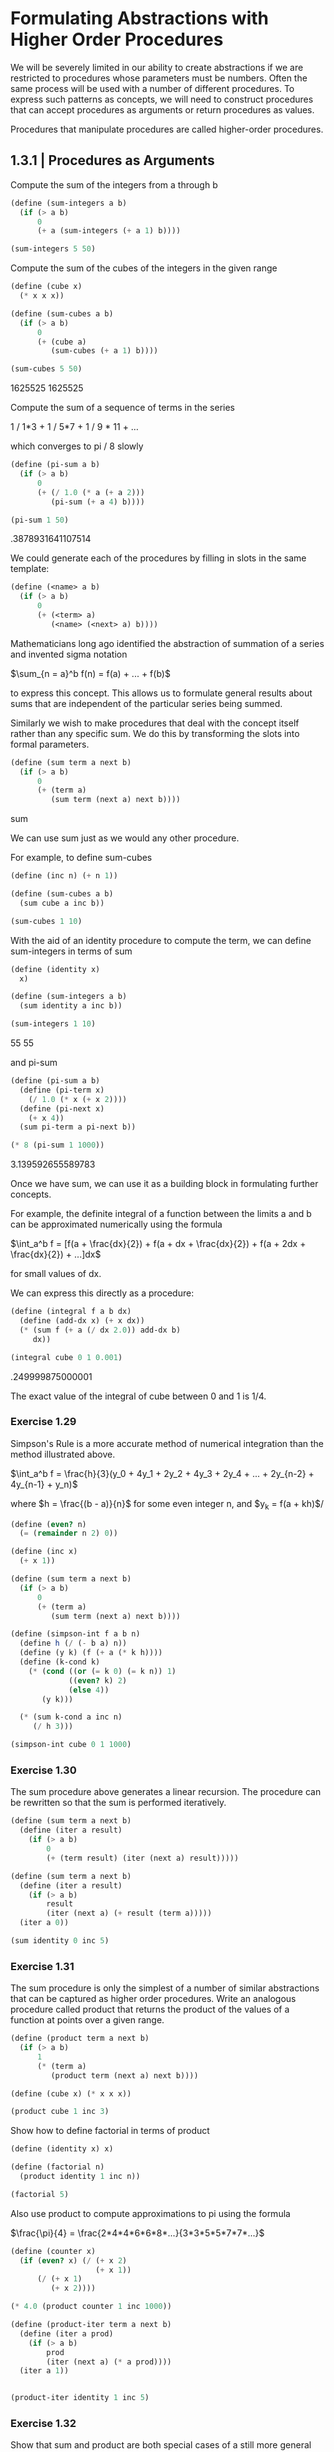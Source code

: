 * Formulating Abstractions with Higher Order Procedures
  :PROPERTIES:
  :header-args: :session scheme :results verbatim raw
  :END:
  
We will be severely limited in our ability to create abstractions if we are restricted to procedures whose parameters must be numbers. Often the same process will be used with a number of different procedures. To express such patterns as concepts, we will need to construct procedures that can accept procedures as arguments or return procedures as values.

Procedures that manipulate procedures are called higher-order procedures.


** 1.3.1 | Procedures as Arguments

 Compute the sum of the integers from a through b

#+BEGIN_SRC scheme
(define (sum-integers a b)
  (if (> a b)
      0
      (+ a (sum-integers (+ a 1) b))))

(sum-integers 5 50)
 #+END_SRC

 Compute the sum of the cubes of the integers in the given range

 #+BEGIN_SRC scheme
(define (cube x)
  (* x x x))

(define (sum-cubes a b)
  (if (> a b)
      0
      (+ (cube a)
         (sum-cubes (+ a 1) b))))

(sum-cubes 5 50)
 #+END_SRC

 #+RESULTS:
 1625525
 1625525

 Compute the sum of a sequence of terms in the series

 1 / 1*3 + 1 / 5*7 + 1 / 9 * 11 + ...

 which converges to pi / 8 slowly

 #+BEGIN_SRC scheme
(define (pi-sum a b)
  (if (> a b)
      0
      (+ (/ 1.0 (* a (+ a 2)))
         (pi-sum (+ a 4) b))))

(pi-sum 1 50)
 #+END_SRC

 #+RESULTS:
 .3878931641107514


 We could generate each of the procedures by filling in slots in the same template:

 #+BEGIN_SRC scheme
(define (<name> a b)
  (if (> a b)
      0
      (+ (<term> a)
         (<name> (<next> a) b))))
 #+END_SRC

 Mathematicians long ago identified the abstraction of summation of a series and invented sigma notation

 $\sum_{n = a}^b f(n) = f(a) + ... + f(b)$

 to express this concept. This allows us to formulate general results about sums that are independent of the particular series being summed.

 Similarly we wish to make procedures that deal with the concept itself rather than any specific sum. We do this by transforming the slots into formal parameters.

 #+BEGIN_SRC scheme
(define (sum term a next b)
  (if (> a b)
      0
      (+ (term a)
         (sum term (next a) next b))))
 #+END_SRC

 #+RESULTS:
 sum

 We can use sum just as we would any other procedure.

 For example, to define sum-cubes

 #+BEGIN_SRC scheme
(define (inc n) (+ n 1))

(define (sum-cubes a b)
  (sum cube a inc b))

(sum-cubes 1 10)
 #+END_SRC

 With the aid of an identity procedure to compute the term, we can define sum-integers in terms of sum

 #+BEGIN_SRC scheme
(define (identity x)
  x)

(define (sum-integers a b)
  (sum identity a inc b))

(sum-integers 1 10)
 #+END_SRC

 #+RESULTS:
 55
 55

 and pi-sum

 #+BEGIN_SRC scheme
(define (pi-sum a b)
  (define (pi-term x)
    (/ 1.0 (* x (+ x 2))))
  (define (pi-next x)
    (+ x 4))
  (sum pi-term a pi-next b))

(* 8 (pi-sum 1 1000))
 #+END_SRC

 #+RESULTS:
 3.139592655589783

 Once we have sum, we can use it as a building block in formulating further concepts.

 For example, the definite integral of a function between the limits a and b can be approximated numerically using the formula

 $\int_a^b f = [f(a + \frac{dx}{2}) + 
                f(a + dx + \frac{dx}{2}) + 
                f(a + 2dx + \frac{dx}{2}) + ...]dx$

 for small values of dx. 

 We can express this directly as a procedure:

 #+BEGIN_SRC scheme
(define (integral f a b dx)
  (define (add-dx x) (+ x dx))
  (* (sum f (+ a (/ dx 2.0)) add-dx b)
     dx))

(integral cube 0 1 0.001)
 #+END_SRC

 #+RESULTS:
 .249999875000001

 The exact value of the integral of cube between 0 and 1 is 1/4. 

*** Exercise 1.29

Simpson's Rule is a more accurate method of numerical integration than the method illustrated above. 

$\int_a^b f = \frac{h}{3}(y_0 + 4y_1 + 2y_2 + 4y_3 + 2y_4 + ... + 2y_{n-2} + 4y_{n-1} + y_n)$

where $h = \frac{(b - a)}{n}$ for some even integer n, and
$y_k = f(a + kh)$/ 

#+BEGIN_SRC scheme
(define (even? n)
  (= (remainder n 2) 0))

(define (inc x)
  (+ x 1))

(define (sum term a next b)
  (if (> a b)
      0
      (+ (term a)
         (sum term (next a) next b))))
#+END_SRC

#+RESULTS:
#[constant 42 #x2]

#+BEGIN_SRC scheme
(define (simpson-int f a b n)
  (define h (/ (- b a) n))
  (define (y k) (f (+ a (* k h))))
  (define (k-cond k)
    (* (cond ((or (= k 0) (= k n)) 1)
             ((even? k) 2)
             (else 4))
       (y k)))
  
  (* (sum k-cond a inc n)
     (/ h 3)))
#+END_SRC

#+RESULTS:
simpson-int

#+BEGIN_SRC scheme
(simpson-int cube 0 1 1000)
#+END_SRC

#+RESULTS:
1/4

*** Exercise 1.30

The sum procedure above generates a linear recursion. The procedure can be rewritten so that the sum is performed iteratively. 

#+BEGIN_SRC scheme
(define (sum term a next b)
  (define (iter a result)
    (if (> a b)
        0
        (+ (term result) (iter (next a) result)))))
#+END_SRC

#+RESULTS:
sum

#+BEGIN_SRC scheme
(define (sum term a next b)
  (define (iter a result)
    (if (> a b)
        result
        (iter (next a) (+ result (term a)))))
  (iter a 0))
#+END_SRC

#+RESULTS:
sum

#+BEGIN_SRC scheme
(sum identity 0 inc 5)
#+END_SRC

*** Exercise 1.31 

The sum procedure is only the simplest of a number of similar abstractions that can be captured as higher order procedures. Write an analogous procedure called product that returns the product of the values of a function at points over a given range.

#+BEGIN_SRC scheme
(define (product term a next b)
  (if (> a b)
      1
      (* (term a)
         (product term (next a) next b))))
#+END_SRC

#+RESULTS:
product

#+BEGIN_SRC scheme
(define (cube x) (* x x x))

(product cube 1 inc 3)
#+END_SRC

#+RESULTS:
216

Show how to define factorial in terms of product

#+BEGIN_SRC scheme
(define (identity x) x)
#+END_SRC

#+RESULTS:
identity

#+BEGIN_SRC scheme
(define (factorial n)
  (product identity 1 inc n))
#+END_SRC

#+RESULTS:
factorial

#+BEGIN_SRC scheme
(factorial 5)
#+END_SRC

Also use product to compute approximations to pi using the formula

$\frac{\pi}{4} = \frac{2*4*4*6*6*8*...}{3*3*5*5*7*7*...}$

#+BEGIN_SRC scheme
(define (counter x)
  (if (even? x) (/ (+ x 2)
                   (+ x 1))
      (/ (+ x 1)
         (+ x 2))))
#+END_SRC

#+RESULTS:
counter

#+BEGIN_SRC scheme
(* 4.0 (product counter 1 inc 1000))
#+END_SRC

#+RESULTS:
3.1431607055322663

#+BEGIN_SRC scheme
(define (product-iter term a next b)
  (define (iter a prod)
    (if (> a b)
        prod
        (iter (next a) (* a prod))))
  (iter a 1))


#+END_SRC

#+BEGIN_SRC scheme
(product-iter identity 1 inc 5)
#+END_SRC

*** Exercise 1.32 

Show that sum and product are both special cases of a still more general notion called accumulate that combines a collection of terms, using some general accumulation function

#+BEGIN_SRC scheme
(define (accumulate combiner null-value term a next b)
  (if (> a b)
      null-value
      (combiner (term a)
                (accumulate combiner null-value term (next a) next b))))
#+END_SRC

#+RESULTS:
accumulate

#+BEGIN_SRC scheme
(accumulate * 1 identity 1 inc 5)
#+END_SRC

#+RESULTS:
120

#+BEGIN_SRC scheme
(define (sum term a next b)
  (accumulate + 0 term a next b))

(sum identity 1 inc 5)
#+END_SRC

#+RESULTS:
15

#+BEGIN_SRC scheme
(define (product term a next b)
  (accumulate * 1 term a next b))

(product identity 1 inc 5)
#+END_SRC

#+RESULTS:
120

#+BEGIN_SRC scheme
(define (accumulate-iter combiner null-value term a next b)
  (define (iter a value)
    (if (> a b)
        (combiner value null-value)
        (iter (next a) (combiner value (term a)))))
  (iter a null-value))
#+END_SRC

#+RESULTS:
accumulate-iter


#+BEGIN_SRC scheme
(accumulate-iter + 0 identity 1 inc 5)
#+END_SRC

#+RESULTS:
15
120
 
*** Exercise 1.33

You can obtain an even more general version of accumulate by introducing the notion of a filter on the terms to be combined -- that is, combine only those terms derived from values in the range that satisfy a specified condition.

#+BEGIN_SRC scheme
(define (filtered-accumulate predicate combiner null-value term a next b)
  (if (predicate a)
      (if (> a b)
          null-value
          (combiner (term a)
                    (filtered-accumulate predicate combiner null-value
                                         term (next a) next b)))
      (filtered-accumulate predicate combiner null-value term (next a) next b)))
#+END_SRC

#+BEGIN_SRC scheme
(filtered-accumulate even? + 0 identity 1 inc 5)
#+END_SRC

Show how to express the following using filtered-accumulate:

1. the sum of the squares of the prime numbers in the interval a to b

#+BEGIN_SRC scheme
(define (prime? n)
  (fast-prime? n 100))
#+END_SRC

#+BEGIN_SRC scheme
(define (ssprime a b)
  (filtered-accumulate prime? + 0 square a inc b))
#+END_SRC

#+RESULTS:
ssprime

#+BEGIN_SRC scheme
(ssprime 2 6)
#+END_SRC

2. The product of all the positive integers less than n that are relatively prime to n (i.e. all positive integers i < n such that GCD(i, n) = 1)

#+BEGIN_SRC scheme
(define (gcd a b)
  (if (= b 0)
      a
      (gcd b (remainder a b))))
#+END_SRC

#+RESULTS:
gcd


#+BEGIN_SRC scheme
(define (coprime a n)
  (if (= (gcd a n) 1)
      true
      false))
#+END_SRC

#+RESULTS:
coprime

#+BEGIN_SRC scheme
(coprime 9 21)
#+END_SRC

#+RESULTS:
#f

#+BEGIN_SRC scheme
(define (prod-rprime n)
  (define (coprime a)
    (if (= (gcd a n) 1)
        true
        false))
  (filtered-accumulate coprime * 1 identity 2 inc n))
#+END_SRC

#+BEGIN_SRC scheme
(prod-rprime 10)
#+END_SRC

#+RESULTS:
189

10 has divisors 2 and 5
2 has 2
3 no
4 has 2
5 has 5
6 has 2
7 no
8 has 2 
9 no

#+BEGIN_SRC scheme
(* 3 7 9)
#+END_SRC

#+RESULTS:
189

** 1.3.2 | Constructing Procedures Using Lambda

In general, lambda is used to create procedures in the same way as define, except that no name is specified for the procedure:

(lambda (<formal-parameters>) <body>)

#+BEGIN_SRC scheme
(lambda (x) (+ x 4))
#+END_SRC

#+BEGIN_SRC scheme
(lambda (x) (/ 1.0 (* x (+ x 2))))
#+END_SRC

#+BEGIN_SRC scheme
(define (pi-sum a b)
  (sum (lambda (x) (/ 1.0 (* x (+ x 2))))
       a
       (lambda (x) (+ x 4))
       b))
#+END_SRC

#+RESULTS:
pi-sum

#+BEGIN_SRC scheme
(* 8 (pi-sum 1 1000))
#+END_SRC

#+RESULTS:
3.139592655589783

#+BEGIN_SRC scheme
(define (integral f a b dx)
  (* (sum f (+ a (/ dx 2.0))
          (lambda (x) (+ x dx))
          b)
     dx))
#+END_SRC

#+RESULTS:
integral

#+BEGIN_SRC scheme
(integral (lambda (x) (* x x x)) 0 1 0.001)
#+END_SRC

#+RESULTS:
.249999875000001

lambda can be used in conjunction with arguments as well, or more generally, in any context where we would normally use a procedure name

#+BEGIN_SRC scheme
((lambda (x y z) (+ x y (square z)))
 1 2 3)
#+END_SRC

#+RESULTS:
12

*** Using let to create local variables

Another use of lambda is in creating local variables. 

Suppose we wish to compute the function 

$f(x, y) = x(1 + xy)^2 + y(1 - y) + (1 + xy)(1 - y)$

which we could also express as 

$a = 1 + xy$
$b = 1 - y$
$f(x, y) = xa^2 + yb + ab$

In writing a procedure to compute f, we would like to include as local variables not only x and y but also the names of intermediate quantities like a and b. One way to accomplish this is to use an auxiliary procedure to bind the local variables.

#+BEGIN_SRC scheme
(define (f x y)
  (define (f-helper a b)
    (+ (* x (square a))
       (* y b)
       (* a b)))
  (f-helper (+ 1 (* x y))
            (- 1 y)))

(f 2 3)
#+END_SRC

#+RESULTS:
78

We could have also used a lambda expression

#+BEGIN_SRC scheme
(define (f x y)
  ((lambda (a b)
     (+ (* x (square a))
        (* y b)
        (* a b)))
   (+ 1 (* x y))
   (- 1 y)))

(f 2 3)
#+END_SRC

#+RESULTS:
78

This is so useful that there is a special form called let to make its use more convenient. Using let, the procedure f could be written as

#+BEGIN_SRC scheme
(define (f x y)
  (let ((a (+ 1 (* x y)))
        (b (- 1 y)))
    (+ (* x (square a))
       (* y b)
       (* a b))))

(f 2 3)
#+END_SRC

#+RESULTS:
78

The general form of a let expression is 

#+BEGIN_SRC scheme
(let ((<var1> <exp1>)
      (<var2> <exp2>)
      ...
      (<varn> <expn>))
  <body>)
#+END_SRC


which is just syntactic sugar for 

#+BEGIN_SRC scheme
((lambda (<var1> ... <varn>)
   <body>)
 <exp1>
 ...
 <expn>)
#+END_SRC

We can see from this equivalence that the scope of a variable specified by a let expression is the body of the let. This implies that

- let allows one to bind variables as locally as possible to where they are to be used

For example, if x is 5, then 

#+BEGIN_SRC scheme
(+ (let ((x 3))
     (+ x (* x 10)))
   x)
#+END_SRC

is 38, where the x at the end is still 5 and the x inside the scope of the let statement is 3.

- The variable's values are computed outside the let. This matters when the expressions that provide the values for the local variables depend upon variables having the same names as the local variables themselves. 

For example, if the value of x is 2, the expression

#+BEGIN_SRC scheme
(let ((x 3)
      (y (+ x 2)))
  (* x y))
#+END_SRC

will have the value 12 because, inside the body of let, x will be 3 and y will be 4 (which is the outer x plus 2)

We could sometimes use definitions instead, like

#+BEGIN_SRC scheme
(define (f x y)
  (define a (+ 1 (* x y)))
  (define b (- 1 y))
  (+ (* x (square a))
     (* y b)
     (* a b)))

(f 2 3)
#+END_SRC

#+RESULTS:
78

We prefer to use let in situations like this and to use internal define only for internal procedures.

*** Exercise 1.34 

Suppose we define the procedure 

#+BEGIN_SRC scheme
(define (f g) (g 2))
#+END_SRC

#+RESULTS:
f

Then we have 

#+BEGIN_SRC scheme
(f square)
#+END_SRC

#+RESULTS:
4

#+BEGIN_SRC scheme
(f (lambda (z) (* z (+ z 1))))
#+END_SRC

#+RESULTS:
6

What happens if we (perversely) ask the interpreter to evaluate the combination (f f)? Explain.

#+BEGIN_SRC scheme
(f f)
#+END_SRC


#+BEGIN_SRC scheme
(f f)
(f (f 2))
(f (f (2 2)))
#+END_SRC

#+BEGIN_SRC scheme
(2 2)
#+END_SRC

The object 2 is not applicable.

** 1.3.3 | Procedures as General Methods

With higher order procedures we begin to see a more powerful kind of abstraction: procedures used to express general methods of computation, independent of the particular functions involved.

*** Finding Roots of Equations by the Half-Interval Method

The half-interval method is a technique for finding roots of an equation $f(x) = 0$, where function is continuous. 

The idea is the following:

If we have points a and b such that $f(a) < 0 < f(b)$, then f must have at least one zero between a and b. 

To locate a 0

- let x be the average of a and b and compute f(x) 
- if f(x) > 0, then f has a zero between a and x
- if f(x) < 0, then f has a zero between x and b
- continue this until the interval is small enough

Since the interval of uncertainty is reduced by half at each step of the process, the number of steps required grows at theta(log(L/T)) where L is the length of the original interval and T is the error tolerance. 

#+BEGIN_SRC scheme
(define (average x y)
  (/ (+ x y) 2))

(define (positive? x)
  (> x 0))

(define (negative? x)
  (not (positive? x)))

(define (search f neg pos)
  (define (close-enough? x y)
    (< (abs (- x y))
       0.001))
  (let ((midpoint (average neg pos)))
    (if (close-enough? neg pos)
        midpoint
        (let ((test (f midpoint)))
          (cond ((positive? test)
                 (search f neg midpoint))
                ((negative? test)
                 (search f midpoint pos))
                (else midpoint))))))
#+END_SRC

#+RESULTS:
#[constant 45 #x2]
#[constant 40 #x2]


This can be awkward to use since we may end up supplying a and b values in which the evaluation of the function at these points does not contain 0. Therefore, we should use a driver function

#+BEGIN_SRC scheme
(define (half-interval f a b)
  (let ((a-val (f a))
        (b-val (f b)))
    (cond ((and (negative? a-val)
                (positive? b-val))
           (search f a b))
          ((and (negative? b-val)
                (positive? a-val))
           (search f b a))
          (else
           (error "Values are not of opposite sign" a b)))))
#+END_SRC


#+BEGIN_SRC scheme
(half-interval cube -1 4)
#+END_SRC

approximate pi as the root between 2 and 4 of sin x = 0

#+BEGIN_SRC scheme
(half-interval sin 2.0 4.0)
#+END_SRC

#+RESULTS:
3.14111328125

Here is the root of the equation $x^3 - 2x - 3 = 0$

#+BEGIN_SRC scheme
(half-interval (lambda (x) (- (cube x) (* 2 x) 3))
               1.0 2.0)
#+END_SRC

#+RESULTS:
1.89306640625

*** Finding fixed points of functions

A number x is called a fixed point of a function if x satisfies the equation $f(x) = x$. For some functions we can locate a fixed point by beginning with an initial guess and applying function repeatedly,

$f(x), f(f(x)), f(f(f(x))), ...$

until the value doesn't change much. 

Using this idea we can devise a procedure that takes as inputs a function and an initial guess and produces an approximation to the fixed point of the function.

#+BEGIN_SRC scheme
(define tolerance 0.00001)

(define (fixed-point f first-guess)
  (define (close-enough? v1 v2)
    (< (abs (- v1 v2))
       tolerance))
  (define (try guess)
    (let ((next (f guess)))
      (if (close-enough? guess next)
          next
          (try next))))
  (try first-guess))
#+END_SRC

#+RESULTS:
#[constant 45 #x2]
#[constant 40 #x2]


#+BEGIN_SRC scheme
(fixed-point cos 1.0)
#+END_SRC

#+RESULTS:
0.7390822985224024

#+BEGIN_SRC scheme
(fixed-point (lambda (y) (+ (sin y) (cos y)))
             1.0)
#+END_SRC

#+RESULTS:
1.2587315962971173

#+BEGIN_SRC scheme
(define (sqrt x)
  (fixed-point (lambda (y) (/ x y)) 1.0))
#+END_SRC

#+RESULTS:
sqrt

Unfortunately, this does not converge.

y_1
y_2 = x / y_1
y_3 = x / y_2 = x / (x / y_1) = y_1 

This results in an infinite loop in which y_1 and y_2 repeat over and over, oscillating.

One way to control such oscillations is to prevent the guesses from changing so much. Since the answer is always between our guess y and x/y, we can make a new guess that is not as far from y as x/y by averaging y with x/y so that the next guess after y is $y \mapsto \frac{1}{2}(y + \frac{x}{y})$ instead of x/y. 

The process of making such a sequence of guesses is simply the process of looking for a fixed point of this. 

#+BEGIN_SRC scheme
(define (sqrt x)
  (fixed-point (lambda (y) (average y (/ x y))) 1.0))
#+END_SRC

#+RESULTS:
sqrt
sqrt
sqrt

#+BEGIN_SRC scheme
(sqrt 9)
#+END_SRC

y = x / y 
2y = x / y + y 
y = 1/2(x/y + y)

This approach of averaging successive approximations to the solution, a technique called average damping, often aids the convergence of fixed-point searches

*** Exercise 1.35

#+BEGIN_SRC scheme
(fixed-point (lambda (x) (+ 1 (/ 1 x)))
             1.0)
#+END_SRC

#+RESULTS:
1.6180327868852458

*** Exercise 1.36 

Modify fixed-point so that it prints the sequence of approximations it generates 

#+BEGIN_SRC scheme
(define tolerance 0.00001)

(define (fixed-point f first-guess)
  (define (close-enough? v1 v2)
    (< (abs (- v1 v2))
       tolerance))
  (define (try guess)
    (display guess)
    (newline)
    (let ((next (f guess)))
      (if (close-enough? guess next)
          next
          (try next))))
  (try first-guess))
#+END_SRC

#+RESULTS:
#[constant 40 #x2]
#[constant 40 #x2]


Then find a solution to x^x = 1000

log_x(x^x) = log_x(1000)
x = log_x(1000)
x = log(1000) / log(x)

Without average dampening

#+BEGIN_SRC scheme
(fixed-point (lambda (x) (/ (log 1000)
                       (log x))) 1.5)
#+END_SRC

The output looks like

1.5
17.036620761802716
2.436284152826871
7.7573914048784065
3.3718636013068974
5.683217478018266
3.97564638093712
5.004940305230897
4.2893976408423535
4.743860707684508
4.437003894526853
4.6361416205906485
4.503444951269147
4.590350549476868
4.532777517802648
4.570631779772813
4.545618222336422
4.562092653795064
4.551218723744055
4.558385805707352
4.553657479516671
4.55677495241968
4.554718702465183
4.556074615314888
4.555180352768613
4.555770074687025
4.555381152108018
4.555637634081652
4.555468486740348
4.555580035270157
4.555506470667713
4.555554984963888
4.5555229906097905
4.555544090254035
4.555530175417048
;Value: 4.555539351985717

This took 34 steps, spitting out an answer at 35.

With average dampening:

#+BEGIN_SRC scheme
(fixed-point (lambda (x) (average x (/ (log 1000)
                                  (log x)))) 1.5)
#+END_SRC

1.5
9.268310380901358
6.185343522487719
4.988133688461795
4.643254620420954
4.571101497091747
4.5582061760763715
4.555990975858476
4.555613236666653
4.555548906156018
4.555537952796512
;Value: 4.555536087870658

This took 10 steps, spitting out an answer at 11

*** Exercise 1.37 

1.

#+BEGIN_SRC scheme
(define (cont-frac n d k)
  (define (recur a)
    (if (> a k)
        0
        (/ (n a)
           (+ (d k)
              (recur (+ a 1))))))
  (recur 1))
#+END_SRC

#+RESULTS:
cont-frac
cont-frac

#+BEGIN_SRC scheme
(cont-frac (lambda (i) 1.0)
           (lambda (i) 1.0)
           11)
#+END_SRC

#+RESULTS:
.6180555555555556

k must be at least 11 to be accurate to 4 decimal places.

2. 

Iterative Process

In order to iteratively calculate this, we need to work from the last term to the first.

We can think of this as follows:

first case: (n k) / (d k)

Then we perform the following transformation:

(n (k - 1)) / ((d (k - 1)) + (first case))

until we reach a = 0, then we return our result.

#+BEGIN_SRC scheme
(define (cont-frac-iter n d k)
  (define (iter a result)
    (if (= a 0)
        result
        (iter (- a 1)
              (/ (n (- k 1))
                 (+ (d (- k 1))
                    result)))))
  (iter k (/ (n k) (d k))))


(define (cont-frac-iter n d k)
  (define (iter a result)
    (if (< a 1)
        result
        (iter (- a 1)
              (/ (n a)
                 (+ (d a)
                    result)))))
  (iter k (/ (n k) (d k))))

#+END_SRC

#+RESULTS:
cont-frac-iter
cont-frac-iter

#+BEGIN_SRC scheme
(cont-frac-iter (lambda (i) 1.0)
                (lambda (i) 1.0)
                20)
#+END_SRC

*** Exercise 1.38

#+BEGIN_SRC scheme
(define (euler-num k)
  (define (return-euler i)
    (if (= (remainder i 3) 2)
        (* (+ i 1)
           (/ 2 3))
        1))
  (+ 2.1
     (cont-frac-iter (lambda (i) 1.0)
                     return-euler
                     k)))
#+END_SRC

#+BEGIN_SRC scheme
(euler-num 100)
#+END_SRC

#+RESULTS:
2.718033988749895

*** Exercise 1.39

#+BEGIN_SRC scheme
(define (tan-cf x k)
  (cont-frac (lambda (i)
               (if (= i 1)
                   x
                   (- (* x x))))
             (lambda (i)
               (- (* i 2) 1))
             k))

(define (tan-cf x k)
  (cont-frac-iter (lambda (i)
               (if (< i 2)
                   x
                   (- (* x x))))
             (lambda (i)
               (- (* i 2) 1))
             k))

(tan-cf 1.0 10)
#+END_SRC

#+RESULTS:
5.2778186154407866e-2
tan-cf
tan-cf

#+BEGIN_SRC scheme
(tan-cf 2.0 1000)
#+END_SRC

#+RESULTS:
1.0000500125016253e-4

** 1.3.4 | Procedures as Returned Values

We can achieve even more expressive power by creating procedures whose returned values are themselves procedures.

Average damping is a useful general technique in and of itself. Given a function, we condisder the function whose value at x is equal to the average of x and f(x)

#+BEGIN_SRC scheme
(define (average-damp f)
  (lambda (x) (average x (f x))))
#+END_SRC

#+RESULTS:
average-damp

#+BEGIN_SRC scheme
((average-damp square) 10)
#+END_SRC

#+RESULTS:
55

Average damp is a procedure that takes as its argument a procedure f and returns as its value a procedure (produced by lambda) that, when applied to a number x, produces the average of x and (f x). Using this, we can reformulate the square root procedure as follows

#+BEGIN_SRC scheme
(define (sqrt x)
  (fixed-point
   (average-damp
    (lambda (y) (/ x y)))
   1.0))
#+END_SRC

#+RESULTS:
sqrt

Notice how this makes explicit the three ideas in the method: 

- fixed point search
- average damping
- y -> x / y

As an example of reuse, notice that the cube root of x is a fixed point of the function y -> x/y^2, so we can immediately generalize our sqrt procedure to one that extracts cube roots

#+BEGIN_SRC scheme
(define (square x)
  (* x x))
#+END_SRC

#+BEGIN_SRC scheme
(define (cbrt x)
  (fixed-point
   (average-damp
    (lambda (y) (/ x (square y))))
   1.0))
#+END_SRC

#+RESULTS:


#+BEGIN_SRC scheme
(cbrt 27)
#+END_SRC

#+RESULTS:
2.9999972321057697

*** Newton's Method

If $x -> g(x)$ is a differentiable function, then a solution of the equation $g(x) = 0$ is a fixed point of the function $x -> f(x)$ where $f(x) = x - \frac{g(x)}{Dg(x)}$ where $Dg(x)$ is the derivative of g evaluated at x. 

In order to implement Newton's method as a procedure, we must first express the idea of a derivative. In general, if g is a function and dx is a small number, then the derivative Dg of g is the function whose value at any number x is given (in the limit of small dx) by 

$Dg(x) = \frac{g(x + dx) - g(x)}{dx}$

Then we can express the idea of a derivative (taking dx to be 0.000001) as the procedure 

#+BEGIN_SRC scheme
(define (deriv g)
  (lambda (x)
    (/ (- (g (+ x 0.00001)) (g x))
       0.00001)))
#+END_SRC

#+RESULTS:
deriv

Like average damp, deriv is a procedure that takes a procedure as an argument and returns a procedure. 

#+BEGIN_SRC scheme
(define (cube x)
  (* x x x))
#+END_SRC

#+RESULTS:
cube

#+BEGIN_SRC scheme
((deriv cube) 5)
#+END_SRC

We can now express Newton's method as a fixed-point process

#+BEGIN_SRC scheme
(define (newtons-method g guess)
  (define newton-transform
    (lambda (x) (- x
              (/ (g x)
                 ((deriv g) x)))))
  (fixed-point newton-transform guess))
#+END_SRC

#+RESULTS:
newtons-method

The newton-transform expresses the formula at the beginning of the section and newton's method is readily expressed with this.

#+BEGIN_SRC scheme
(define (sqrt x)
  (newtons-method
   (lambda (y) (- (square y) x))
   1.0))
#+END_SRC

#+RESULTS:
sqrt

#+BEGIN_SRC scheme
(sqrt 64)
#+END_SRC

#+RESULTS:
8.000000000001208
*** Abstractions and First-Class Procedures

We've seen two ways to express the sqrt computation as an instance of a more general method, once as a fixed point search and once using Newton's method. Since Newton's method was also a fixed point process, we actually just saw two ways to compute sqrts as fixed points. 

Each method begins with a function and finds a fixed point of some transformation of the function. We can express this general idea itself as a procedure:

#+BEGIN_SRC scheme
(define (fixed-point-of-transform g transform guess)
  (fixed-point (transform g) guess))
#+END_SRC

#+RESULTS:
fixed-point-of-transform

Using this abstraction, we can recast the first square root computation from this section as an instance of this general method

#+BEGIN_SRC scheme
(define (sqrt x)
  (fixed-point-of-transform
   (lambda (y) (/ x y))
   average-damp
   1.0))
#+END_SRC

#+RESULTS:
sqrt

#+BEGIN_SRC scheme
(sqrt 121)
#+END_SRC

#+RESULTS:
11.

Similarly, we can express the second square root computation (an instance of Newton's method which finds a fixed point of the Newton transform of y -> y^2 - x) from this section as 

#+BEGIN_SRC scheme
(define (square x)
  (* x x))

(define (newton-transform g)
  (lambda (x) (- x
            (/ (g x)
               ((deriv g) x)))))

(define (sqrt x)
  (fixed-point-of-transform
   (lambda (y) (- (square y) x))
   newton-transform
   1.0))
#+END_SRC

#+BEGIN_SRC scheme
(sqrt 144)
#+END_SRC

#+RESULTS:
12.000000000000005

In general, programming languages impose restrictions on the ways in which computational elements can be manipulated. Elements with the fewest restrictions are said to have first class status. 

- They may be named as variables
- They may be passed as arguments to procedures
- They may be returned as the results of procedures
- The may be included in data structures

